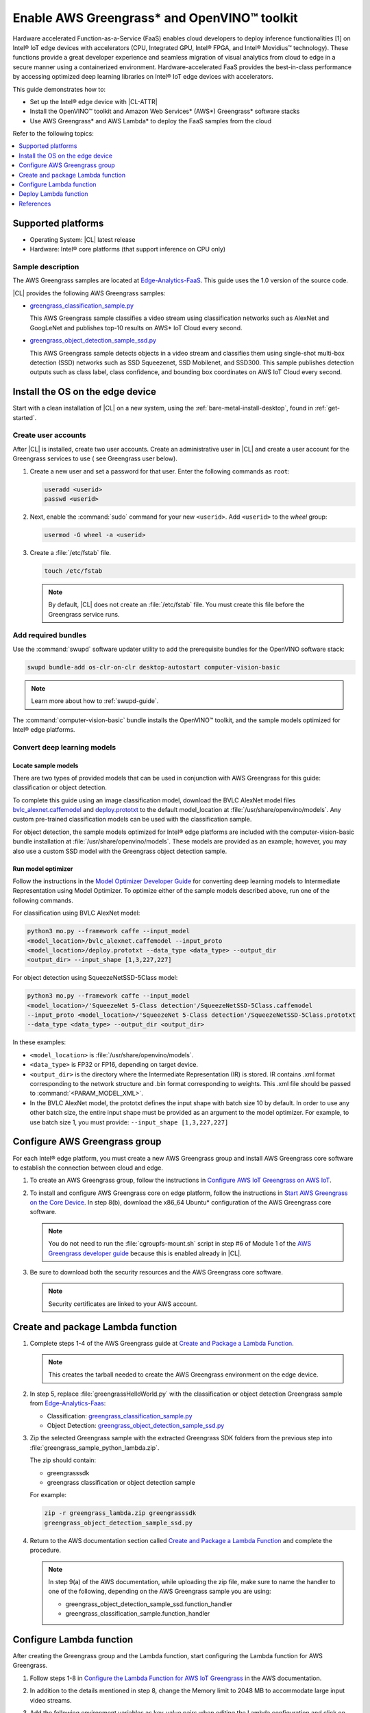 .. _greengrass:

Enable AWS Greengrass\* and OpenVINO™ toolkit
#############################################

Hardware accelerated Function-as-a-Service (FaaS) enables cloud developers to
deploy inference functionalities [1] on Intel® IoT edge devices with
accelerators (CPU, Integrated GPU, Intel® FPGA, and Intel® Movidius™
technology). These functions provide a great developer experience and
seamless migration of visual analytics from cloud to edge in a secure manner
using a containerized environment. Hardware-accelerated FaaS provides the
best-in-class performance by accessing optimized deep learning libraries on
Intel® IoT edge devices with accelerators.

This guide demonstrates how to:

* Set up the Intel® edge device with |CL-ATTR|
* Install the OpenVINO™ toolkit and Amazon Web Services\* (AWS\*)
  Greengrass\* software stacks
* Use AWS Greengrass\* and AWS Lambda\* to deploy the FaaS samples from
  the cloud

Refer to the following topics:

.. contents:: :local:
   :depth: 1

Supported platforms
*******************

*	Operating System: |CL| latest release
*	Hardware:	Intel® core platforms (that support inference on CPU only)

Sample description
==================

The AWS Greengrass samples are located at `Edge-Analytics-FaaS`_. This
guide uses the 1.0 version of the source code.

|CL| provides the following AWS Greengrass samples:

* `greengrass_classification_sample.py`_

  This AWS Greengrass sample classifies a video stream using classification
  networks such as AlexNet and GoogLeNet and publishes top-10 results on AWS\*
  IoT Cloud every second.

* `greengrass_object_detection_sample_ssd.py`_

  This AWS Greengrass sample detects objects in a video stream and
  classifies them using single-shot multi-box detection (SSD) networks such
  as SSD Squeezenet, SSD Mobilenet, and SSD300. This sample publishes
  detection outputs such as class label, class confidence, and bounding box
  coordinates on AWS IoT Cloud every second.


Install the OS on the edge device
*********************************

Start with a clean installation of |CL| on a new system, using the
:ref:`bare-metal-install-desktop`, found in :ref:`get-started`.

Create user accounts
====================

After |CL| is installed, create two user accounts. Create an administrative
user in |CL| and create a user account for the Greengrass services to use (
see Greengrass user below).

#. Create a new user and set a password for that user. Enter the following
   commands as ``root``:

   .. code-block:: bash

      useradd <userid>
      passwd <userid>

#. Next, enable the :command:`sudo` command for your new ``<userid>``. Add
   ``<userid>`` to the *wheel* group:

   .. code-block:: bash

      usermod -G wheel -a <userid>

#. Create a :file:`/etc/fstab` file.

   .. code-block:: bash

      touch /etc/fstab

   .. note::

      By default, |CL| does not create an :file:`/etc/fstab` file.
      You must create this file before the Greengrass service runs.

Add required bundles
====================

Use the :command:`swupd` software updater utility to add the prerequisite bundles
for the OpenVINO software stack:

.. code-block:: bash

   swupd bundle-add os-clr-on-clr desktop-autostart computer-vision-basic

.. note::

   Learn more about how to :ref:`swupd-guide`.

The :command:`computer-vision-basic` bundle installs the OpenVINO™ toolkit,
and the sample models optimized for Intel® edge platforms.

Convert deep learning models
============================

Locate sample models
--------------------

There are two types of provided models that can be used in conjunction with
AWS Greengrass for this guide: classification or object detection.

To complete this guide using an image classification model,
download the BVLC AlexNet model files `bvlc_alexnet.caffemodel`_ and `deploy.prototxt`_
to the default model_location at :file:`/usr/share/openvino/models`.
Any custom pre-trained classification models can be used with the
classification sample.

For object detection, the sample models optimized for Intel® edge platforms
are included with the computer-vision-basic bundle installation at :file:`/usr/share/openvino/models`.
These models are provided as an example; however, you may also use a custom SSD model
with the Greengrass object detection sample.

Run model optimizer
-------------------

Follow the instructions in the `Model Optimizer Developer Guide`_ for converting
deep learning models to Intermediate Representation using Model Optimizer. To optimize either of the sample models described above, run one of the following commands.

For classification using BVLC AlexNet model:

.. code-block:: bash

   python3 mo.py --framework caffe --input_model
   <model_location>/bvlc_alexnet.caffemodel --input_proto
   <model_location>/deploy.prototxt --data_type <data_type> --output_dir
   <output_dir> --input_shape [1,3,227,227]

For object detection using SqueezeNetSSD-5Class model:

.. code-block:: bash

   python3 mo.py --framework caffe --input_model
   <model_location>/'SqueezeNet 5-Class detection'/SqueezeNetSSD-5Class.caffemodel
   --input_proto <model_location>/'SqueezeNet 5-Class detection'/SqueezeNetSSD-5Class.prototxt
   --data_type <data_type> --output_dir <output_dir>

In these examples:

* ``<model_location>`` is :file:`/usr/share/openvino/models`.

* ``<data_type>`` is FP32 or FP16, depending on target device.

* ``<output_dir>`` is the directory where the Intermediate Representation
  (IR) is stored. IR contains .xml format corresponding to the network
  structure and .bin format corresponding to weights. This .xml file should be
  passed to :command:`<PARAM_MODEL_XML>`.

* In the BVLC AlexNet model, the prototxt defines the input shape with
  batch size 10 by default. In order to use any other batch size, the
  entire input shape must be provided as an argument to the model
  optimizer. For example, to use batch size 1, you must provide:
  ``--input_shape [1,3,227,227]``


Configure AWS Greengrass group
******************************

For each Intel® edge platform, you must create a new AWS Greengrass group
and install AWS Greengrass core software to establish the connection between
cloud and edge.

#. To create an AWS Greengrass group, follow the instructions in 
   `Configure AWS IoT Greengrass on AWS IoT`_.

#. To install and configure AWS Greengrass core on edge platform, follow
   the instructions in `Start AWS Greengrass on the Core Device`_. In
   step 8(b), download the x86_64 Ubuntu\* configuration of the AWS Greengrass
   core software.

   .. note::

      You do not need to run the :file:`cgroupfs-mount.sh` script in step #6
      of Module 1 of the `AWS Greengrass developer guide`_ because this is
      enabled already in |CL|.

#. Be sure to download both the security resources and the AWS Greengrass
   core software.

   .. note::

      Security certificates are linked to your AWS account.


Create and package Lambda function
**********************************

#. Complete steps 1-4 of the AWS Greengrass guide at `Create and Package a Lambda Function`_.

   .. note::

      This creates the tarball needed to create the AWS Greengrass
      environment on the edge device.


#. In step 5, replace :file:`greengrassHelloWorld.py` with the classification or object detection
   Greengrass sample from `Edge-Analytics-Faas`_:

   * Classification: `greengrass_classification_sample.py`_

   * Object Detection: `greengrass_object_detection_sample_ssd.py`_

#. Zip the selected Greengrass sample with the extracted Greengrass SDK folders from the previous
   step into :file:`greengrass_sample_python_lambda.zip`.

   The zip should contain:

   * greengrasssdk

   * greengrass classification or object detection sample

   For example:

   .. code-block:: bash

      zip -r greengrass_lambda.zip greengrasssdk
      greengrass_object_detection_sample_ssd.py

#. Return to the AWS documentation section called `Create and Package a Lambda Function`_
   and complete the procedure.

   .. note::

      In step 9(a) of the AWS documentation, while uploading the zip file,
      make sure to name the handler to one of the following, depending on the
      AWS Greengrass sample you are using:

      * greengrass_object_detection_sample_ssd.function_handler
      * greengrass_classification_sample.function_handler


Configure Lambda function
*************************

After creating the Greengrass group and the Lambda function, start
configuring the Lambda function for AWS Greengrass.

#. Follow steps 1-8 in `Configure the Lambda Function for AWS IoT Greengrass`_ in the AWS
   documentation.

#. In addition to the details mentioned in step 8, change the Memory limit
   to 2048 MB to accommodate large input video streams.

#. Add the following environment variables as key-value pairs when editing
   the Lambda configuration and click on update:

   .. list-table:: **Table 1.  Environment variables: Lambda configuration**
      :widths: 20 80
      :header-rows: 1

      * - Key
        - Value
      * - PARAM_MODEL_XML
        - <MODEL_DIR>/<IR.xml>, where <MODEL_DIR> is user specified and
          contains IR.xml, the Intermediate Representation file from Intel® Model Optimizer.
          For this guide, <MODEL_DIR> should be set to '/usr/share/openvino/models'
          or one of its subdirectories.
      * - PARAM_INPUT_SOURCE
        - <DATA_DIR>/input.webm to be specified by user. Holds both input and
           output data. For webcam, set PARAM_INPUT_SOURCE to ‘/dev/video0’
      * - PARAM_DEVICE
        - "CPU"
      * - PARAM_CPU_EXTENSION_PATH
        - /usr/lib64/libcpu_extension.so
      * - PARAM_OUTPUT_DIRECTORY
        - <DATA_DIR> to be specified by user. Holds both input and output
          data
      * - PARAM_NUM_TOP_RESULTS
        - User specified for classification sample.
          (e.g. 1 for top-1 result, 5 for top-5 results)

#. Add subscription to subscribe, or publish messages from AWS Greengrass
   Lambda function by completing the procedure in `Configure the Lambda Function for AWS IoT Greengrass`_.

   .. note::

      The optional topic filter field is the topic mentioned inside the Lambda function. In this guide, sample topics include the following:
      :command:`openvino/ssd` or :command:`openvino/classification`

Add local resources
===================

Refer to the AWS documentation `Access Local Resources with Lambda Functions and Connectors`_
for details about local resources and access privileges.

The following table describes the local resources needed for the CPU:

.. list-table:: **Local resources**
    :widths: 20, 20, 20, 20
    :header-rows: 1

    * - Name
      - Resource type
      - Local path
      - Access

    * - ModelDir
      - Volume
      - <MODEL_DIR> to be specified by user
      - Read-Only

    * - Webcam
      - Device
      - /dev/video0
      - Read-Only

    * - DataDir
      - Volume
      - <DATA_DIR> to be specified by user. Holds both input and output
        data.
      - Read and Write

Deploy Lambda function
**********************

Refer to the AWS documentation for instructions on how to 
`deploy the lambda function to AWS Greengrass core device`_. Select
*Deployments* on the group page and follow the instructions.

Output consumption
==================

There are four options available for output consumption. These options are
used to report, stream, upload, or store inference output at an interval
defined by the variable :command:`reporting_interval` in the AWS Greengrass samples.

a. IoT cloud output:

   This option is enabled by default in the AWS Greengrass samples using the 
   :command:`enable_iot_cloud_output` variable. You can use it to verify the lambda
   running on the edge device. It enables publishing messages to IoT cloud
   using the subscription topic specified in the lambda. (For example, topics
   may include :command:`openvino/classification` for classification and :command:`openvino/ssd`
   for object detection samples.) For classification, top-1 result with class
   label are published to IoT cloud. For SSD object detection, detection
   results such as bounding box coordinates of objects, class label, and
   class confidence are published.

   Follow the instructions here to `view the output on IoT cloud`_.

b. Kinesis streaming:

   This option enables inference output to be streamed from the edge device
   to cloud using Kinesis [3] streams when :command:`enable_kinesis_output` is set
   to True. The edge devices act as data producers and continually push
   processed data to the cloud. You must set up and specify
   Kinesis stream name, Kinesis shard, and AWS region in the AWS Greengrass
   samples.

c. Cloud storage using AWS S3 bucket:

   When the :command:`enable_s3_jpeg_output` variable is set to True, it enables
   uploading and storing processed frames (in jpeg format) in an AWS S3
   bucket. You must set up and specify the S3 bucket name in the AWS
   Greengrass samples to store the JPEG images. The images are named using the
   timestamp and uploaded to S3.

d. Local storage:

   When the :command:`enable_s3_jpeg_output` variable is set to True, it enables
   storing processed frames (in jpeg format) on the edge device. The images
   are named using the timestamp and stored in a directory specified by
   :command:`PARAM_OUTPUT_DIRECTORY`.

References
**********

1. AWS Greengrass: https://aws.amazon.com/greengrass/
2. AWS Lambda: https://aws.amazon.com/lambda/
3. AWS Kinesis: https://aws.amazon.com/kinesis/

.. _Edge-Analytics-FaaS: https://github.com/intel/Edge-Analytics-FaaS/tree/v1.0/AWS%20Greengrass

.. _bvlc_alexnet.caffemodel: http://dl.caffe.berkeleyvision.org/bvlc_alexnet.caffemodel

.. _deploy.prototxt: https://github.com/BVLC/caffe/blob/master/models/bvlc_alexnet/deploy.prototxt

.. _greengrass_classification_sample.py: https://github.com/intel/Edge-Analytics-FaaS/blob/v1.0/AWS%20Greengrass/greengrass_classification_sample.py

.. _greengrass_object_detection_sample_ssd.py: https://github.com/intel/Edge-Analytics-FaaS/blob/v1.0/AWS%20Greengrass/greengrass_object_detection_sample_ssd.py

.. _Model Optimizer Developer Guide: https://software.intel.com/en-us/articles/OpenVINO-ModelOptimizer

.. _AWS Greengrass Developer Guide: https://docs.aws.amazon.com/greengrass/latest/developerguide/what-is-gg.html

.. _Configure AWS IoT Greengrass on AWS IoT: https://docs.aws.amazon.com/greengrass/latest/developerguide/gg-config.html

.. _Start AWS Greengrass on the Core Device: https://docs.aws.amazon.com/greengrass/latest/developerguide/gg-device-start.html

.. _Configure the Lambda Function for AWS IoT Greengrass: https://docs.aws.amazon.com/greengrass/latest/developerguide/config-lambda.html

.. _Access Local Resources with Lambda Functions and Connectors: https://docs.aws.amazon.com/greengrass/latest/developerguide/access-local-resources.html


.. _deploy the lambda function to AWS Greengrass core device: https://docs.aws.amazon.com/greengrass/latest/developerguide/configs-core.html

.. _Edge-optmized models repository: https://github.com/intel/Edge-optimized-models

.. _view the output on IoT cloud: https://docs.aws.amazon.com/greengrass/latest/developerguide/lambda-check.html

.. _this link to add local resources and access privileges: https://docs.aws.amazon.com/greengrass/latest/developerguide/access-local-resources.html

.. _Create and Package a Lambda Function: https://docs.aws.amazon.com/greengrass/latest/developerguide/create-lambda.html
